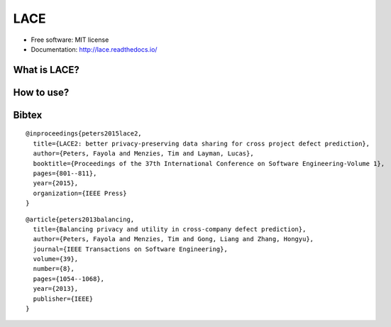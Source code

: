 ===============================
LACE
===============================

.. image:: https://travis-ci.org/Ginfung/LACE.svg?branch=master
        :target: https://travis-ci.org/Ginfung/LACE

.. image:: https://img.shields.io/pypi/v/LACE.svg
        :target: https://pypi.python.org/pypi/LACE


 Lace-scale Assurance of Confidentiality Environment

* Free software: MIT license
* Documentation: http://lace.readthedocs.io/


What is LACE?
-------------

How to use?
-----------

Bibtex
-------
::

	@inproceedings{peters2015lace2,
	  title={LACE2: better privacy-preserving data sharing for cross project defect prediction},
	  author={Peters, Fayola and Menzies, Tim and Layman, Lucas},
	  booktitle={Proceedings of the 37th International Conference on Software Engineering-Volume 1},
	  pages={801--811},
	  year={2015},
	  organization={IEEE Press}
	}

::
    
	@article{peters2013balancing,
	  title={Balancing privacy and utility in cross-company defect prediction},
	  author={Peters, Fayola and Menzies, Tim and Gong, Liang and Zhang, Hongyu},
	  journal={IEEE Transactions on Software Engineering},
	  volume={39},
	  number={8},
	  pages={1054--1068},
	  year={2013},
	  publisher={IEEE}
	}
